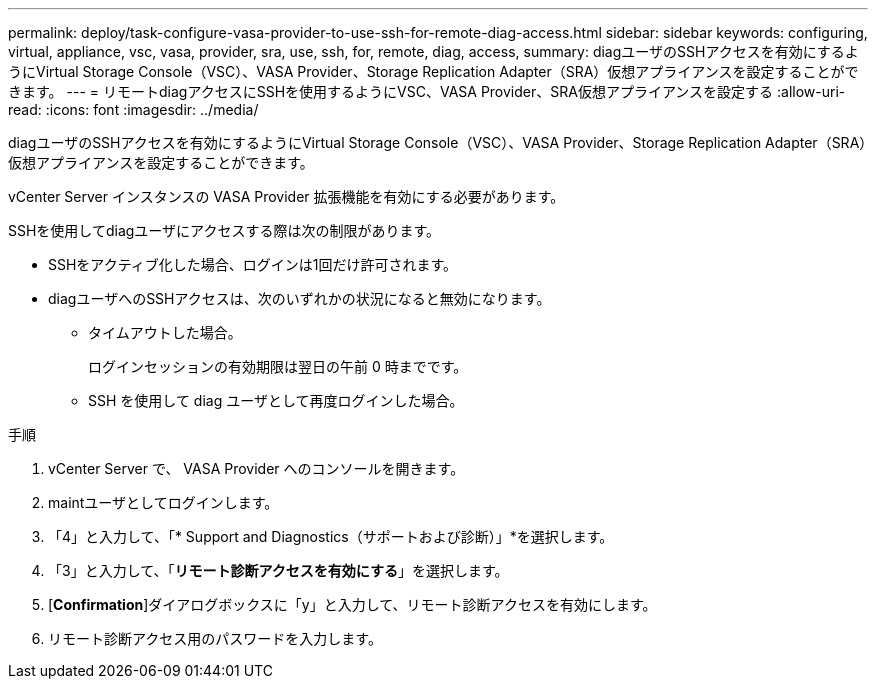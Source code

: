 ---
permalink: deploy/task-configure-vasa-provider-to-use-ssh-for-remote-diag-access.html 
sidebar: sidebar 
keywords: configuring, virtual, appliance, vsc, vasa, provider, sra, use, ssh, for, remote, diag, access, 
summary: diagユーザのSSHアクセスを有効にするようにVirtual Storage Console（VSC）、VASA Provider、Storage Replication Adapter（SRA）仮想アプライアンスを設定することができます。 
---
= リモートdiagアクセスにSSHを使用するようにVSC、VASA Provider、SRA仮想アプライアンスを設定する
:allow-uri-read: 
:icons: font
:imagesdir: ../media/


[role="lead"]
diagユーザのSSHアクセスを有効にするようにVirtual Storage Console（VSC）、VASA Provider、Storage Replication Adapter（SRA）仮想アプライアンスを設定することができます。

vCenter Server インスタンスの VASA Provider 拡張機能を有効にする必要があります。

SSHを使用してdiagユーザにアクセスする際は次の制限があります。

* SSHをアクティブ化した場合、ログインは1回だけ許可されます。
* diagユーザへのSSHアクセスは、次のいずれかの状況になると無効になります。
+
** タイムアウトした場合。
+
ログインセッションの有効期限は翌日の午前 0 時までです。

** SSH を使用して diag ユーザとして再度ログインした場合。




.手順
. vCenter Server で、 VASA Provider へのコンソールを開きます。
. maintユーザとしてログインします。
. 「4」と入力して、「* Support and Diagnostics（サポートおよび診断）」*を選択します。
. 「3」と入力して、「*リモート診断アクセスを有効にする*」を選択します。
. [*Confirmation*]ダイアログボックスに「y」と入力して、リモート診断アクセスを有効にします。
. リモート診断アクセス用のパスワードを入力します。

